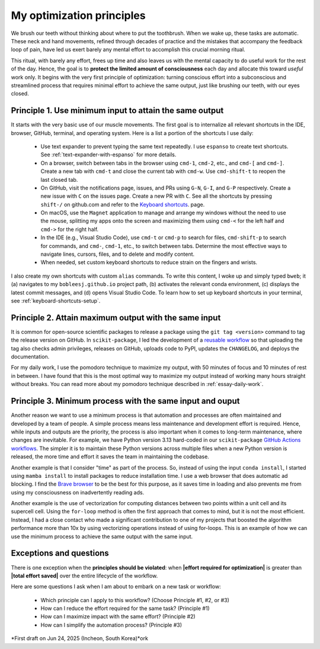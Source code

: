 .. _principles:

My optimization principles
==========================

We brush our teeth without thinking about where to put the toothbrush. When we wake up, these tasks are automatic. These neck and hand movements, refined through decades of practice and the mistakes that accompany the feedback loop of pain, have led us exert barely any mental effort to accomplish this crucial morning ritual.

This ritual, with barely any effort, frees up time and also leaves us with the mental capacity to do useful work for the rest of the day. Hence, the goal is to **protect the limited amount of consciousness** each day and allocate this toward *useful* work only. It begins with the very first principle of optimization: turning conscious effort into a subconscious and streamlined process that requires minimal effort to achieve the same output, just like brushing our teeth, with our eyes closed.

.. _principle-minimum-effort-same-output:

Principle 1. **Use minimum input** to attain the **same output**
----------------------------------------------------------------------------------

It starts with the very basic use of our muscle movements. The first goal is to internalize all relevant shortcuts in the IDE, browser, GitHub, terminal, and operating system. Here is a list a portion of the shortcuts I use daily:

    - Use text expander to prevent typing the same text repeatedly. I use ``espanso`` to create text shortcuts. See :ref:`text-expander-with-espanso` for more details.
    - On a browser, switch between tabs in the browser using ``cmd-1``, ``cmd-2``, etc., and ``cmd-[`` and ``cmd-]``. Create a new tab with ``cmd-t`` and close the current tab with ``cmd-w``. Use ``cmd-shift-t`` to reopen the last closed tab.
    - On GitHub, visit the notifications page, issues, and PRs using ``G-N``, ``G-I``, and ``G-P`` respectively. Create a new issue with ``C`` on the issues page. Create a new PR with ``C``. See all the shortcuts by pressing ``shift-/`` on github.com and refer to the `Keyboard shortcuts <https://docs.github.com/en/get-started/accessibility/keyboard-shortcuts>`_. page.
    - On macOS, use the ``Magnet`` application to manage and arrange my windows without the need to use the mouse, splitting my apps onto the screen and maximizing them using ``cmd-<`` for the left half and ``cmd->`` for the right half.
    - In the IDE (e.g., Visual Studio Code), use ``cmd-t`` or ``cmd-p`` to search for files, ``cmd-shift-p`` to search for commands, and ``cmd-``, ``cmd-1``, etc., to switch between tabs. Determine the most effective ways to navigate lines, cursors, files, and to delete and modify content.
    - When needed, set custom keyboard shortcuts to reduce strain on the fingers and wrists.

I also create my own shortcuts with custom ``alias`` commands. To write this content, I woke up and simply typed ``bweb``; it (a) navigates to my ``bobleesj.github.io`` project path, (b) activates the relevant conda environment, (c) displays the latest commit messages, and (d) opens Visual Studio Code. To learn how to set up keyboard shortcuts in your terminal, see :ref:`keyboard-shortcuts-setup`.

Principle 2. **Attain maximum output** with the **same input**
----------------------------------------------------------------

It is common for open-source scientific packages to release a package using the ``git tag <version>`` command to tag the release version on GitHub. In ``scikit-package``, I led the development of a `reusable workflow <https://github.com/scikit-package/release-scripts/blob/main/.github/workflows/_build-wheel-release-upload.yml>`_ so that uploading the tag also checks admin privileges, releases on GitHub, uploads code to PyPI, updates the ``CHANGELOG``, and deploys the documentation.

For my daily work, I use the pomodoro technique to maximize my output, with 50 minutes of focus and 10 minutes of rest in between. I have found that this is the most optimal way to maximize my output instead of working many hours straight without breaks. You can read more about my pomodoro technique described in :ref:`essay-daily-work`.

.. _principle-minimum-process:

Principle 3. **Minimum process** with the **same input and ouput**
---------------------------------------------------------------------

Another reason we want to use a minimum process is that automation and processes are often maintained and developed by a team of people. A simple process means less maintenance and development effort is required. Hence, while inputs and outputs are the priority, the process is also important when it comes to long-term maintenance, where changes are inevitable. For example, we have Python version 3.13 hard-coded in our ``scikit-package`` `GitHub Actions workflows <https://github.com/scikit-package/release-scripts/blob/main/.github/workflows/_tests-on-pr.yml>`_. The simpler it is to maintain these Python versions across multiple files when a new Python version is released, the more time and effort it saves the team in maintaining the codebase.

Another example is that I consider "time" as part of the process. So, instead of using the input ``conda install``, I started using ``mamba install`` to install packages to reduce installation time. I use a web browser that does automatic ad blocking. I find the `Brave browser <https://brave.com/>`_ to be the best for this purpose, as it saves time in loading and also prevents me from using my consciousness on inadvertently reading ads.

Another example is the use of vectorization for computing distances between two points within a unit cell and its supercell cell. Using the ``for-loop`` method is often the first approach that comes to mind, but it is not the most efficient. Instead, I had a close contact who made a significant contribution to one of my projects that boosted the algorithm performance more than 10x by using vectorizing operations instead of using for-loops. This is an example of how we can use the minimum process to achieve the same output with the same input.

Exceptions and questions
------------------------

There is one exception when the **principles should be violated**: when **\|effort required for optimization\|** is greater than **\|total effort saved\|** over the entire lifecycle of the workflow.

Here are some questions I ask when I am about to embark on a new task or workflow:

    - Which principle can I apply to this workflow? (Choose Principle #1, #2, or #3)
    - How can I reduce the effort required for the same task? (Principle #1)
    - How can I maximize impact with the same effort? (Principle #2)
    - How can I simplify the automation process? (Principle #3)

*First draft on Jun 24, 2025 (Incheon, South Korea)*ork
